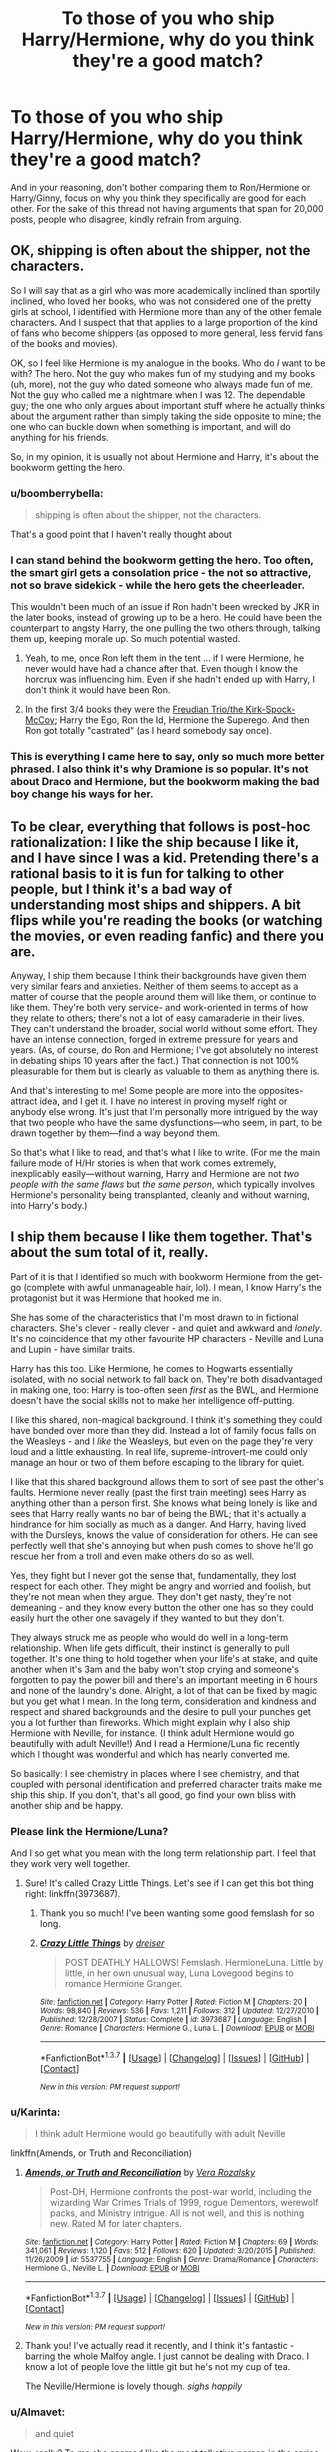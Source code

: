 #+TITLE: To those of you who ship Harry/Hermione, why do you think they're a good match?

* To those of you who ship Harry/Hermione, why do you think they're a good match?
:PROPERTIES:
:Author: Englishhedgehog13
:Score: 25
:DateUnix: 1456678491.0
:DateShort: 2016-Feb-28
:FlairText: Discussion
:END:
And in your reasoning, don't bother comparing them to Ron/Hermione or Harry/Ginny, focus on why you think they specifically are good for each other. For the sake of this thread not having arguments that span for 20,000 posts, people who disagree, kindly refrain from arguing.


** OK, shipping is often about the shipper, not the characters.

So I will say that as a girl who was more academically inclined than sportily inclined, who loved her books, who was not considered one of the pretty girls at school, I identified with Hermione more than any of the other female characters. And I suspect that that applies to a large proportion of the kind of fans who become shippers (as opposed to more general, less fervid fans of the books and movies).

OK, so I feel like Hermione is my analogue in the books. Who do /I/ want to be with? The hero. Not the guy who makes fun of my studying and my books (uh, more), not the guy who dated someone who always made fun of me. Not the guy who called me a nightmare when I was 12. The dependable guy; the one who only argues about important stuff where he actually thinks about the argument rather than simply taking the side opposite to mine; the one who can buckle down when something is important, and will do anything for his friends.

So, in my opinion, it is usually not about Hermione and Harry, it's about the bookworm getting the hero.
:PROPERTIES:
:Author: t1mepiece
:Score: 43
:DateUnix: 1456691089.0
:DateShort: 2016-Feb-28
:END:

*** u/boomberrybella:
#+begin_quote
  shipping is often about the shipper, not the characters.
#+end_quote

That's a good point that I haven't really thought about
:PROPERTIES:
:Author: boomberrybella
:Score: 15
:DateUnix: 1456691744.0
:DateShort: 2016-Feb-29
:END:


*** I can stand behind the bookworm getting the hero. Too often, the smart girl gets a consolation price - the not so attractive, not so brave sidekick - while the hero gets the cheerleader.

This wouldn't been much of an issue if Ron hadn't been wrecked by JKR in the later books, instead of growing up to be a hero. He could have been the counterpart to angsty Harry, the one pulling the two others through, talking them up, keeping morale up. So much potential wasted.
:PROPERTIES:
:Author: Starfox5
:Score: 22
:DateUnix: 1456692625.0
:DateShort: 2016-Feb-29
:END:

**** Yeah, to me, once Ron left them in the tent ... if I were Hermione, he never would have had a chance after that. Even though I know the horcrux was influencing him. Even if she hadn't ended up with Harry, I don't think it would have been Ron.
:PROPERTIES:
:Author: t1mepiece
:Score: 29
:DateUnix: 1456695038.0
:DateShort: 2016-Feb-29
:END:


**** In the first 3/4 books they were the [[http://tvtropes.org/pmwiki/pmwiki.php/Main/FreudianTrio][Freudian Trio/the Kirk-Spock-McCoy]]; Harry the Ego, Ron the Id, Hermione the Superego. And then Ron got totally "castrated" (as I heard somebody say once).
:PROPERTIES:
:Author: Karinta
:Score: 7
:DateUnix: 1456716038.0
:DateShort: 2016-Feb-29
:END:


*** This is everything I came here to say, only so much more better phrased. I also think it's why Dramione is so popular. It's not about Draco and Hermione, but the bookworm making the bad boy change his ways for her.
:PROPERTIES:
:Author: chatterchick
:Score: 6
:DateUnix: 1456692979.0
:DateShort: 2016-Feb-29
:END:


** To be clear, everything that follows is post-hoc rationalization: I like the ship because I like it, and I have since I was a kid. Pretending there's a rational basis to it is fun for talking to other people, but I think it's a bad way of understanding most ships and shippers. A bit flips while you're reading the books (or watching the movies, or even reading fanfic) and there you are.

Anyway, I ship them because I think their backgrounds have given them very similar fears and anxieties. Neither of them seems to accept as a matter of course that the people around them will like them, or continue to like them. They're both very service- and work-oriented in terms of how they relate to others; there's not a lot of easy camaraderie in their lives. They can't understand the broader, social world without some effort. They have an intense connection, forged in extreme pressure for years and years. (As, of course, do Ron and Hermione; I've got absolutely no interest in debating ships 10 years after the fact.) That connection is not 100% pleasurable for them but is clearly as valuable to them as anything there is.

And that's interesting to me! Some people are more into the opposites-attract idea, and I get it. I have no interest in proving myself right or anybody else wrong. It's just that I'm personally more intrigued by the way that two people who have the same dysfunctions---who seem, in part, to be drawn together by them---find a way beyond them.

So that's what I like to read, and that's what I like to write. (For me the main failure mode of H/Hr stories is when that work comes extremely, inexplicably easily---without warning, Harry and Hermione are not /two people with the same flaws/ but /the same person/, which typically involves Hermione's personality being transplanted, cleanly and without warning, into Harry's body.)
:PROPERTIES:
:Author: danfiction
:Score: 30
:DateUnix: 1456685639.0
:DateShort: 2016-Feb-28
:END:


** I ship them because I like them together. That's about the sum total of it, really.

Part of it is that I identified so much with bookworm Hermione from the get-go (complete with awful unmanageable hair, lol). I mean, I know Harry's the protagonist but it was Hermione that hooked me in.

She has some of the characteristics that I'm most drawn to in fictional characters. She's clever - really clever - and quiet and awkward and /lonely/. It's no coincidence that my other favourite HP characters - Neville and Luna and Lupin - have similar traits.

Harry has this too. Like Hermione, he comes to Hogwarts essentially isolated, with no social network to fall back on. They're both disadvantaged in making one, too: Harry is too-often seen /first/ as the BWL, and Hermione doesn't have the social skills not to make her intelligence off-putting.

I like this shared, non-magical background. I think it's something they could have bonded over more than they did. Instead a lot of family focus falls on the Weasleys - and I /like/ the Weasleys, but even on the page they're very loud and a little exhausting. In real life, supreme-introvert-me could only manage an hour or two of them before escaping to the library for quiet.

I like that this shared background allows them to sort of see past the other's faults. Hermione never really (past the first train meeting) sees Harry as anything other than a person first. She knows what being lonely is like and sees that Harry really wants no bar of being the BWL; that it's actually a hindrance for him socially as much as a danger. And Harry, having lived with the Dursleys, knows the value of consideration for others. He can see perfectly well that she's annoying but when push comes to shove he'll go rescue her from a troll and even make others do so as well.

Yes, they fight but I never got the sense that, fundamentally, they lost respect for each other. They might be angry and worried and foolish, but they're not mean when they argue. They don't get nasty, they're not demeaning - and they know every button the other one has so they could easily hurt the other one savagely if they wanted to but they don't.

They always struck me as people who would do well in a long-term relationship. When life gets difficult, their instinct is generally to pull together. It's one thing to hold together when your life's at stake, and quite another when it's 3am and the baby won't stop crying and someone's forgotten to pay the power bill and there's an important meeting in 6 hours and none of the laundry's done. Alright, a lot of that can be fixed by magic but you get what I mean. In the long term, consideration and kindness and respect and shared backgrounds and the desire to pull your punches get you a lot further than fireworks. Which might explain why I also ship Hermione with Neville, for instance. (I think adult Hermione would go beautifully with adult Neville!) And I read a Hermione/Luna fic recently which I thought was wonderful and which has nearly converted me.

So basically: I see chemistry in places where I see chemistry, and that coupled with personal identification and preferred character traits make me ship this ship. If you don't, that's all good, go find your own bliss with another ship and be happy.
:PROPERTIES:
:Author: kakapo999
:Score: 23
:DateUnix: 1456691810.0
:DateShort: 2016-Feb-29
:END:

*** Please link the Hermione/Luna?

And I so get what you mean with the long term relationship part. I feel that they work very well together.
:PROPERTIES:
:Author: unspeakableact
:Score: 3
:DateUnix: 1456703280.0
:DateShort: 2016-Feb-29
:END:

**** Sure! It's called Crazy Little Things. Let's see if I can get this bot thing right: linkffn(3973687).
:PROPERTIES:
:Author: kakapo999
:Score: 2
:DateUnix: 1456706195.0
:DateShort: 2016-Feb-29
:END:

***** Thank you so much! I've been wanting some good femslash for so long.
:PROPERTIES:
:Author: unspeakableact
:Score: 2
:DateUnix: 1456741617.0
:DateShort: 2016-Feb-29
:END:


***** [[http://www.fanfiction.net/s/3973687/1/][*/Crazy Little Things/*]] by [[https://www.fanfiction.net/u/128165/dreiser][/dreiser/]]

#+begin_quote
  POST DEATHLY HALLOWS! Femslash. HermioneLuna. Little by little, in her own unusual way, Luna Lovegood begins to romance Hermione Granger.
#+end_quote

^{/Site/: [[http://www.fanfiction.net/][fanfiction.net]] *|* /Category/: Harry Potter *|* /Rated/: Fiction M *|* /Chapters/: 20 *|* /Words/: 98,840 *|* /Reviews/: 536 *|* /Favs/: 1,211 *|* /Follows/: 312 *|* /Updated/: 12/27/2010 *|* /Published/: 12/28/2007 *|* /Status/: Complete *|* /id/: 3973687 *|* /Language/: English *|* /Genre/: Romance *|* /Characters/: Hermione G., Luna L. *|* /Download/: [[http://www.p0ody-files.com/ff_to_ebook/ffn-bot/index.php?id=3973687&source=ff&filetype=epub][EPUB]] or [[http://www.p0ody-files.com/ff_to_ebook/ffn-bot/index.php?id=3973687&source=ff&filetype=mobi][MOBI]]}

--------------

*FanfictionBot*^{1.3.7} *|* [[[https://github.com/tusing/reddit-ffn-bot/wiki/Usage][Usage]]] | [[[https://github.com/tusing/reddit-ffn-bot/wiki/Changelog][Changelog]]] | [[[https://github.com/tusing/reddit-ffn-bot/issues/][Issues]]] | [[[https://github.com/tusing/reddit-ffn-bot/][GitHub]]] | [[[https://www.reddit.com/message/compose?to=%2Fu%2Ftusing][Contact]]]

^{/New in this version: PM request support!/}
:PROPERTIES:
:Author: FanfictionBot
:Score: 1
:DateUnix: 1456706256.0
:DateShort: 2016-Feb-29
:END:


*** u/Karinta:
#+begin_quote
  I think adult Hermione would go beautifully with adult Neville
#+end_quote

linkffn(Amends, or Truth and Reconciliation)
:PROPERTIES:
:Author: Karinta
:Score: 3
:DateUnix: 1456719152.0
:DateShort: 2016-Feb-29
:END:

**** [[http://www.fanfiction.net/s/5537755/1/][*/Amends, or Truth and Reconciliation/*]] by [[https://www.fanfiction.net/u/1994264/Vera-Rozalsky][/Vera Rozalsky/]]

#+begin_quote
  Post-DH, Hermione confronts the post-war world, including the wizarding War Crimes Trials of 1999, rogue Dementors, werewolf packs, and Ministry intrigue. All is not well, and this is nothing new. Rated M for later chapters.
#+end_quote

^{/Site/: [[http://www.fanfiction.net/][fanfiction.net]] *|* /Category/: Harry Potter *|* /Rated/: Fiction M *|* /Chapters/: 69 *|* /Words/: 341,061 *|* /Reviews/: 1,120 *|* /Favs/: 512 *|* /Follows/: 620 *|* /Updated/: 3/20/2015 *|* /Published/: 11/26/2009 *|* /id/: 5537755 *|* /Language/: English *|* /Genre/: Drama/Romance *|* /Characters/: Hermione G., Neville L. *|* /Download/: [[http://www.p0ody-files.com/ff_to_ebook/ffn-bot/index.php?id=5537755&source=ff&filetype=epub][EPUB]] or [[http://www.p0ody-files.com/ff_to_ebook/ffn-bot/index.php?id=5537755&source=ff&filetype=mobi][MOBI]]}

--------------

*FanfictionBot*^{1.3.7} *|* [[[https://github.com/tusing/reddit-ffn-bot/wiki/Usage][Usage]]] | [[[https://github.com/tusing/reddit-ffn-bot/wiki/Changelog][Changelog]]] | [[[https://github.com/tusing/reddit-ffn-bot/issues/][Issues]]] | [[[https://github.com/tusing/reddit-ffn-bot/][GitHub]]] | [[[https://www.reddit.com/message/compose?to=%2Fu%2Ftusing][Contact]]]

^{/New in this version: PM request support!/}
:PROPERTIES:
:Author: FanfictionBot
:Score: 2
:DateUnix: 1456719224.0
:DateShort: 2016-Feb-29
:END:


**** Thank you! I've actually read it recently, and I think it's fantastic - barring the whole Malfoy angle. I just cannot be dealing with Draco. I know a lot of people love the little git but he's not my cup of tea.

The Neville/Hermione is lovely though. /sighs happily/
:PROPERTIES:
:Author: kakapo999
:Score: 2
:DateUnix: 1456820057.0
:DateShort: 2016-Mar-01
:END:


*** u/Almavet:
#+begin_quote
  and quiet
#+end_quote

Wow, really? To me she seemed like the most talkative person in the series, literally barging into peoples' compartments and introducing herself, or talking to people that don't want to talk to her (Harry and Ron in the first book). Her voice is often described as shrill.

To me this seems like the opposite of an introvert, and makes your comment about the Weasleys quite hypocritical.

#+begin_quote
  They don't get nasty
#+end_quote

What do you call commanding an owl to bite someone's hands because they don't provide you enough information?

I think that you see yourself as Hermione so much that you forget that Hermione is actually different from you.
:PROPERTIES:
:Author: Almavet
:Score: 3
:DateUnix: 1456694030.0
:DateShort: 2016-Feb-29
:END:

**** It don't think it's hypocritical for me to say that I personally find the Weasleys loud and exhausting. They are loud and I do find them exhausting! And I never said that Hermione was an introvert. I said that /I/ was an introvert. Just because I identify with her in some ways doesn't mean that I do so in all: it's you who's conflating us there, not me. I grant the paragraph you're referring to wasn't clear, however. Basically: To me, HP is a lot about found families. In the text a lot of that was tied into the Weasleys, at the expense I think of some other relationships. Harry and Hermione, yes, but Harry and Neville as well - although the bits that focused on the mirror-pasts of the two boys were excellent and I would have liked to see more of them. I can see /why/ Rowling chose the way she did, though: she enjoys relationships between opposites. Contrasting the Dursleys with the Weasleys, for instance, and between Ron and Hermione. "Opposites attract" is a deservedly well-used tool, and heaps of characters (and readers) go for that. It's fun to read about how warm and close the Weasleys are compared to how cold and horrible the Dursleys are. But though use of opposites is a lot of people's fave, I tend to prefer books that focus on similarity rather than opposites. It's no better or worse, just personal preference.

Hermione has both extrovert and introvert qualities. She copes with the Weasleys better than I would, but she's still used to - and actively seeks out - extensive periods of silence and asocial activity (aka The Library). Harry, from his time under the stairs, is also used to the same extensive periods - and that's always struck me as a commonality between them.

I know it's a kids series, but I've always thought there was insufficient attention given to the consequences of Harry's early childhood. His formative years were spent locked away, essentially, unable to interact with normal kids (Dudley is not normal). And frankly, I can't imagine Hermione having any friends either, pre-Hogwarts. She's just that off-putting. That both of them didn't have more trouble fitting in is something that got skipped over somewhat in the text, I think (though more in Harry's case than Hermione's). They both missed "How to make friends 101".

There's a potential for bonding there that never really got explored: two grossly isolated children catapulted into a magic world where everything single thing is bizarre. ("Why aren't they using ballpoint pens? Do we have to write with these stupid quills?")

I do think you've got a point that Hermione can be very talkative in some situations. In the classroom, certainly, but I've always interpreted that as an outcome of poor social skills. She tends to see her own value as purely intellectual and wants to reinforce that impression - granted, we don't see Luna in class, for instance, but I doubt she's so frantic to prove her own value. But then again, Luna's in Ravenclaw so whatever other issues she has there's an implicit institutional acceptance of her intelligence. And Hermione does tend to talk a lot in service of others - when trying to help them find a toad or avoid death and expulsion - but she also places a heavy value on silence.

No-one who likes the sound of their own shrill voice more than anything else spends that much time in the library, where the expectation of silence is absolute. At least when you give Hermione a book (and she has a book, like, 90% of the time) she shuts right up.

I mean, there's an element of confirmation bias here. We see the books from Harry's point of view, so the only time we see Hermione is when she's interacting with him in some capacity. We do know from the books, however, that she spends a vast amount of time in the library silence. Partly because she's playing to her strengths, but partly because she genuinely loves the environment there.

Ok, stopping now. It's amazing how much I can focus on something that isn't my horrible boring thesis. Procrastination, thy name is kakapo.
:PROPERTIES:
:Author: kakapo999
:Score: 7
:DateUnix: 1456696828.0
:DateShort: 2016-Feb-29
:END:

***** I get your point about the Weasleys being loud. I don't think Harry or Hermione fit with the Weasleys because of that. Imagine Harry and Ginny sitting at a dining table and Ginny keeps talking happily about her day and all the other Weasleyss are happily chatting. Harry's just happy listening but he doesn't even try to get a word in edgewise because he's just so happy to see a loud loving family. How is that okay? Harry and Hermione on other hand just fit. Hermione likes to hear the sound of her own voice sometimes and Harry listens. However, Hermione also is mature enough to see when Harry is quite and she asks him about his opinion and ideas. Harry and Hermione rely on each other for the small things like a crowded party neither of them wants to attend. Harry and Hermione are the kind of people who fight because both of them want to do the dishes. I know it's probably just me but I don't see either of them with anyone but each other and definitely with the respective Weasleys.
:PROPERTIES:
:Author: idareutotry
:Score: 3
:DateUnix: 1456714454.0
:DateShort: 2016-Feb-29
:END:


***** I love this comment.
:PROPERTIES:
:Author: Karinta
:Score: 2
:DateUnix: 1456719281.0
:DateShort: 2016-Feb-29
:END:


**** u/MacsenWledig:
#+begin_quote
  literally barging into peoples' compartments and introducing herself, or talking to people that don't want to talk to her
#+end_quote

I think these had more to do with establishing her presence in the narrative, but you make good points. Hermione /is/ occasionally quite abrasive. It's one of the things I like about her character, but I understand why those traits don't sit well with others.
:PROPERTIES:
:Author: MacsenWledig
:Score: 5
:DateUnix: 1456713932.0
:DateShort: 2016-Feb-29
:END:

***** u/Karinta:
#+begin_quote
  It's one of the things I like about her character
#+end_quote

For some bizarre reason, so do I.
:PROPERTIES:
:Author: Karinta
:Score: 1
:DateUnix: 1456719309.0
:DateShort: 2016-Feb-29
:END:


** Well, fanfictions SHOULD explore new pairings, right?

I agree canon Harry really didn't get along well with Hermione and he never thought her as attractive (except during Yule Ball), but authors can just change Harry's character a little bit and things between them would work out.
:PROPERTIES:
:Author: InquisitorCOC
:Score: 10
:DateUnix: 1456678633.0
:DateShort: 2016-Feb-28
:END:

*** Agreed, but for this thread, I'm focusing on canon. I only posted the thread on this subreddit, cos there seem to be more shippers here.
:PROPERTIES:
:Author: Englishhedgehog13
:Score: 0
:DateUnix: 1456679451.0
:DateShort: 2016-Feb-28
:END:

**** In canon, the biggest opening for them getting together was the time in the tent without Ron.

I mean two teenagers of opposite sex, both of them fairly attractive (objectively speaking), full of angst and hurt, didn't make a move toward each other? I find that oddly unrealistic. That's why I really enjoyed the movie dance scene.
:PROPERTIES:
:Author: InquisitorCOC
:Score: 18
:DateUnix: 1456679675.0
:DateShort: 2016-Feb-28
:END:

***** u/MacsenWledig:
#+begin_quote
  the biggest opening for them getting together was the time in the tent without Ron.
#+end_quote

As a vocal H/Hr enthusiast, I respectfully disagree. I don't think there ever was an opening because the author had her heart set on R/Hr and H/G from the beginning. In fact, for stories set after HBP, I think it's almost impossible to get H/Hr together without /major/ retcons to their canon personalities.
:PROPERTIES:
:Author: MacsenWledig
:Score: 10
:DateUnix: 1456698303.0
:DateShort: 2016-Feb-29
:END:


***** u/Karinta:
#+begin_quote
  fairly attractive
#+end_quote

That's just the movies.
:PROPERTIES:
:Author: Karinta
:Score: 8
:DateUnix: 1456681977.0
:DateShort: 2016-Feb-28
:END:

****** Hermione attracted interests from a star athlete and a school jock, that should tell you something.
:PROPERTIES:
:Author: InquisitorCOC
:Score: 25
:DateUnix: 1456682990.0
:DateShort: 2016-Feb-28
:END:

******* Krum liked her because she was the only girl not loosing her head just for seeing him, and I always took McLaggen as the kind of person who would just hit on anyone. Hermione was probably the most , not popular, but let's say "talked about" girl in Gryffindor that year, due to the happenings at the ministry.
:PROPERTIES:
:Author: Hpfm2
:Score: 8
:DateUnix: 1456694553.0
:DateShort: 2016-Feb-29
:END:


******* Guys can like a girl for something other than her looks.
:PROPERTIES:
:Author: Fufu_00
:Score: 8
:DateUnix: 1456692169.0
:DateShort: 2016-Feb-29
:END:

******** If there was something besides a womens looks that could arouse me I would just choose to date guys instead. Less drama same non "looks" values. A womens attractiveness is always looks + some personality trait to add some spice. Never spice without looks.
:PROPERTIES:
:Author: GitGudYT
:Score: 1
:DateUnix: 1456711258.0
:DateShort: 2016-Feb-29
:END:


****** In theory. Rowling started the books with Hermione as an average girl who had physical flaws.

Emma Watson gets cast and suddenly Hermione Granger is represented by someone who is pegged as model material before she hits 18.
:PROPERTIES:
:Author: DZCreeper
:Score: 10
:DateUnix: 1456687264.0
:DateShort: 2016-Feb-28
:END:

******* In the first three movies she was accurate, I think. The fourth, though, was the beginning of the "model material".
:PROPERTIES:
:Author: Karinta
:Score: 2
:DateUnix: 1456688862.0
:DateShort: 2016-Feb-28
:END:

******** In book four, Hermione showed that she was at least as attractive as the other pretty girls, when she took the same time to prepare. The idea that she's not at least pretty doesn't really have any base in canon.
:PROPERTIES:
:Author: Starfox5
:Score: 15
:DateUnix: 1456696970.0
:DateShort: 2016-Feb-29
:END:

********* u/MacsenWledig:
#+begin_quote
  The idea that she's not at least pretty doesn't really have any base in canon.
#+end_quote

I agree. Every time I see this, I think of it as a self-insert instead of any AU version of the canon Hermione. I've always thought of Hermione as a late bloomer who bears almost no resemblance to the actress that portrayed her in the films.

I've never really understood the obsession some writers have with making it clear to the reader that a character is considered attractive. For a good portion of the series, they're children. Kinda squicks me out a bit.
:PROPERTIES:
:Author: MacsenWledig
:Score: 8
:DateUnix: 1456713732.0
:DateShort: 2016-Feb-29
:END:


********* Exactly. From what I recall of Hermione's physical descriptions in the books, the only things really ever held against her are her hair's extreme bushiness and (in the earlier books) her large front teeth.

Is she some great beauty? No. Is she as ugly or plain as people think she is? No. Fairly attractive is probably the perfect description of her.
:PROPERTIES:
:Author: yarglethatblargle
:Score: 6
:DateUnix: 1456720089.0
:DateShort: 2016-Feb-29
:END:


********* [deleted]
:PROPERTIES:
:Score: 1
:DateUnix: 1456810136.0
:DateShort: 2016-Mar-01
:END:

********** There's no indication that she's not pretty in your quotes. Which means my statement that she is at least as attractive as the other pretty girls is correct. Is she Fleur, or the prettiest girl in her year? No. But that's not what I said.
:PROPERTIES:
:Author: Starfox5
:Score: 1
:DateUnix: 1456831003.0
:DateShort: 2016-Mar-01
:END:


**** But if you focus on canon there's nothing to discuss since, in canon, Harry wasn't attracted to her despite how much I wished he'd open his stupid eyes.

I ship them because I'm attracted to them. Hermione is a really interesting character, at least to me, Harry less so.. that fucking passivity.. but he has a good heart and good instincts.

The heart wants what it wants. I just like them together.

There is a good story I'd like the write/read where they turn to one another and laugh at the dysfunction of 'the magical world'.
:PROPERTIES:
:Author: sfjoellen
:Score: 9
:DateUnix: 1456683211.0
:DateShort: 2016-Feb-28
:END:


** (Obviously everything that follows is my /opinion/.)

I'll be ignoring some of the character derailing from books 6 and 7 that JKR only did in order to force the One Big Happy Weasley Family ending.

Some reasons I think they're suited for each other:

- Hermione choses Harry, not Ron, during the Horcrux hunt.\\
- They have mutual respect for each other. Harry considers Hermione to be the smartest person he knows and (with one exception, the broom incident) supports her throughout. Likewise Hermione believes in Harry's potential and is basically the only reason he accomplished anything at all.\\
- They are also shown to understand each other wordlessly. Consider the hiding of their identities when the Snatchers grab them, or how Hermione's plan to lure Umbitch to the Centaurs is immediately understood by Harry.\\
- +Unlike some dysfunctional canon couple I won't mention,+ they're not constantly shown as bickering over minor things . The one time we do see them fight it's over the broomstick, where Harry feels betrayed because she went over his head and he apologizes later when he realises she only did it to protect him.\\
- There is no mean jealousy shown between them. Hermione never desires Harry's fame or money and is happy for him when he is happy, Harry is never jealous Hermione is better in class.
- Everyone else sees them as dating. Cho Chang feels threatened by Hermione since she believes Harry wants to date Hermione instead, never even considering this may /not/ be the case; Rita Skeeter writes them as dating (which they are not /angry/ about, just confused/frustrated; whereas Ron is furious/jealous).\\
- They come from a similar Muggle background and both suffer prejudice. Harry because he is a Half-blood and Parselmouth, Hermione for being a Muggleborn.\\

(Edit: I /knew/ I'd be getting downvoted for daring to sail this ship, thanks ACs!)
:PROPERTIES:
:Author: hovercraft_of_eels
:Score: 28
:DateUnix: 1456682564.0
:DateShort: 2016-Feb-28
:END:

*** I'm an H/Hr shipper, and I approve this message!
:PROPERTIES:
:Author: duriel
:Score: 7
:DateUnix: 1456698968.0
:DateShort: 2016-Feb-29
:END:


*** I don't think you're being downvoted for shipping H/Hr, I think you're being downvoted for making assumptions that aren't necessarily true, and you're being quite snarky in your replies. You're free to ship what you want, but if you want people to respect your view, you should do the same for others who ship other couples. And you don't seem very willing to do so based on some things you said. I'm not prejudiced, by the way. I don't ship either ship. I ship Dramione, people often can't wrap their head around that either.
:PROPERTIES:
:Author: lkfjk
:Score: 2
:DateUnix: 1456685459.0
:DateShort: 2016-Feb-28
:END:

**** As for the 'assumptions', OP was asking for /why/ I ship H/Hr, and specifically /not/ a discussion of all the pros and cons. We all view the source material in our own ways, for example I don't understand how anyone could think Dramione would work at all, but I respect your view of that being a likely pairing.

I /don't/ respect people who tell me I am 'wrong' and 'should re-read the books' because they disagree with me and cannot wrap their mind around someone having a different ship than they have.
:PROPERTIES:
:Author: hovercraft_of_eels
:Score: 10
:DateUnix: 1456686631.0
:DateShort: 2016-Feb-28
:END:

***** When I say assumptions, I'm not talking about your reasons for shipping H/Hr. I specifically meant that you assume that JKR abandoned her characters and let them derail for the sake of a convenient plot 180, when her canon pairings were set in stone from the beginning.

With your original comment you very clearly disregarded anyone who ships R/Hr by quite snidely describing them as "some dysfunctional canon couple I won't mention", which is quite childish and makes you seem really closed-minded. If you want people to respect your views, you should do the same to others.

You don't have to respect "people who tell you you're wrong", but you could also choose to not go to snarky lengths to defend your point, and then be angry when you're being downvoted. [[/u/Almavet][u/Almavet]] has even explained what they meant in their first comment and it clearly wasn't what you took out of it.

It's cool that you're passionate about a ship, but don't let it make you passive agressive. People are going to disagree with you about anything and that's their right, as is it your right to do the same.
:PROPERTIES:
:Author: lkfjk
:Score: 5
:DateUnix: 1456687853.0
:DateShort: 2016-Feb-28
:END:

****** I think that's going into discussion territory again, which OP didn't want in this thread, so I'll just leave it that I have more reasons to believe JKR did a 'convenient plot 180' than my own feelings.\\
If you can, try to track down a copy of Timothy A. Wolf's '/Broken Wand/'. It's a good critique of the last two books and points out multiple issues and contradictions using JKR's own writings.
:PROPERTIES:
:Author: hovercraft_of_eels
:Score: 1
:DateUnix: 1456688511.0
:DateShort: 2016-Feb-28
:END:

******* You're right. And I will, thanks for the suggestion!
:PROPERTIES:
:Author: lkfjk
:Score: 1
:DateUnix: 1456689583.0
:DateShort: 2016-Feb-28
:END:


*** I didn't down vote you, but to insinuate JKR ships Harry/Hermione was just blatantly wrong. Basically you are just someone who makes up a wishful assumption and IGNORES any fact that contradicts it.

Then you brought up a link to news reports that seemingly agree with you, without bothering to check out source materials. Well, the link to you provided was to Daily Mail, a British tabloid paper with a similar reporting standard as Rita Skeeter.

And you expect people NOT to down vote you?
:PROPERTIES:
:Author: InquisitorCOC
:Score: -1
:DateUnix: 1456687295.0
:DateShort: 2016-Feb-28
:END:

**** I linked to three different news sources, including the BBC.
:PROPERTIES:
:Author: hovercraft_of_eels
:Score: 3
:DateUnix: 1456687760.0
:DateShort: 2016-Feb-28
:END:

***** All of which were taking a few quotes out of context. She only said "in some ways" Hermione and Harry were a better fit than Ron and Hermione, she didn't say that they should be together.
:PROPERTIES:
:Author: stefvh
:Score: 5
:DateUnix: 1456746450.0
:DateShort: 2016-Feb-29
:END:


*** I would go point by point and explain why you are wrong in most of your assumptions, but OP asked for no arguments, so I'll just present this simple fact: JKR doesn't ship H/Hr. Also: read the books again and focus on how Harry thinks about and interacts with Hermione.
:PROPERTIES:
:Author: Almavet
:Score: -7
:DateUnix: 1456683419.0
:DateShort: 2016-Feb-28
:END:

**** Yes, keep the arguments for another type of thread. And thank you, I'll re-read the books for the umpteenth time again soon. Doubt I'll suddenly get a radical different conclusion though.

Edit: and you may want to re-read news reports from 2014 [[http://www.bbc.com/news/entertainment-arts-26007732][such]] [[http://www.telegraph.co.uk/culture/books/booknews/10612719/Harry-Potter-should-have-married-Hermione-admits-JK-Rowling.html][as]] [[http://www.dailymail.co.uk/tvshowbiz/article-2550453/JK-Rowling-admits-Hermione-married-Harry-Potter-instead-Ron.html][these]].
:PROPERTIES:
:Author: hovercraft_of_eels
:Score: 3
:DateUnix: 1456683576.0
:DateShort: 2016-Feb-28
:END:

***** And you might want to actually read Rowling's exact quotes rather than the press' skewed interpretation, because Rowling talked about the problems with R/Hr, she never said that she supported H/Hr, and has literally said "they [H/Hr shippers] need to go back and reread, I think."
:PROPERTIES:
:Author: Almavet
:Score: 1
:DateUnix: 1456684518.0
:DateShort: 2016-Feb-28
:END:


** Discussions about pairings have less to do with the characters and more to do with which tropes the reader enjoys most. I don't like First Girl Wins or Will-They-Or-Won't-They, so the canon pairings are right out.

I never saw H/Hr happening in canon. In fact, I agreed with JKR that several of the 'anvil-sized' hints of R/Hr were readily apparent in the original series. That doesn't make me enjoy H/G and R/Hr by default, though.

The pairing appeals to me because I think there are a lot of options available to fanfic authors with a pairing featuring a brave, snarky hero and a brilliant but often haughty sidekick. In a nutshell: H/Hr is easy to write.
:PROPERTIES:
:Author: MacsenWledig
:Score: 6
:DateUnix: 1456697133.0
:DateShort: 2016-Feb-29
:END:


** I'm no shipper. If a fanfic identifies itself with its ship alone, I most often won't read it.

But I do like Harry & Hermione together as a couple in fics. I did entertain that idea from the moment I myself found girls to be interesting and probably projected a lot of my own fantasies onto those two characters. Harry because hes somebody I can identify with and Hermione because she always was the type of girl I aspired to date (sans her bossy attitude).
:PROPERTIES:
:Author: UndeadBBQ
:Score: 2
:DateUnix: 1456737875.0
:DateShort: 2016-Feb-29
:END:


** I simply hate Ron, he personifies everything I despise in someone; Laziness, apathy, jealousy and willful ignorance.

He does not deserve Hermione, he's more suited to someone like Lavender Brown.
:PROPERTIES:
:Author: -Oc-
:Score: 3
:DateUnix: 1456790527.0
:DateShort: 2016-Mar-01
:END:


** The ship (it is my go to when I want a romantic story) is because when well done actually opens Harry's eyes from his passivity (as stated in this thread and across many other threads he's an incredibly passive character overall).

The scene she wrote when Harry realized it was Hermione at the beginning of the Yule Ball started my interest.

And then the tent scene. Oh god that tent scene.

It's always bothered me.

And this is the biggest issue I've had with her writing (and I've said something this before).

As she got further and further into Harry's story the writing seemed to get away from her.

She's put magic in the real world. Using specific dates and years. But doesn't explore what it means to be a magical from non magical parents (muggle-born) or really what it means to be born from one Pure Blooded parent (Half-Blood) in the terms of how a person (protagonist/main character) reacts to this knowledge.

Even if we put aside all the issues of Harry being raised by the Dursleys he just doesn't...he basically goes along for the ride.

So of course he doesn't see Hermione as a potentilla love interest. It wasn't put right in front of him.

Of course Ginny just pops up and becomes the love interest. It was put right in front of him.

I think it would take a bit more exposition but in canon (ESP after the tent scene) HHr could have been a thing.
:PROPERTIES:
:Author: LothartheDestroyer
:Score: 2
:DateUnix: 1456688497.0
:DateShort: 2016-Feb-28
:END:

*** u/Almavet:
#+begin_quote
  So of course he doesn't see Hermione as a potentilla love interest. It wasn't put right in front of him.

  Of course Ginny just pops up and becomes the love interest. It was put right in front of him.
#+end_quote

What the hell does that even supposed to mean? how was Hermione not put "right in front of him" while Ginny was?

And what tent scene are you referring to? the one where they talked so little that Hermione had to get a racist portrait for company?

And no, Harry isn't a passive character. Passive children don't go chasing dangerous mysteries.
:PROPERTIES:
:Author: Almavet
:Score: -4
:DateUnix: 1456690101.0
:DateShort: 2016-Feb-28
:END:

**** Ginny was a throwaway in book 1. MC (catalyst if you will) in book 2. Then an elevated SC until JKR decided she needed more time in book 5.

The scene where Ron bounces and just leaves them to their own and in that scene I read into what could have been.

A genuinely touching scene that could have forced them to actually deal with what is going on is basically instead instead not dealt with and then you're right. She has to get something out of the portrait.

Which is Harry being passive.
:PROPERTIES:
:Author: LothartheDestroyer
:Score: 5
:DateUnix: 1456692434.0
:DateShort: 2016-Feb-29
:END:

***** u/Almavet:
#+begin_quote
  Ginny was a throwaway in book 1. MC (catalyst if you will) in book 2. Then an elevated SC until JKR decided she needed more time in book 5.
#+end_quote

So, what you're basically saying is that Ginny /wasn't/ in front of him most of the time.

#+begin_quote
  I read into what could have been.
#+end_quote

So essentially a scene that doesn't exists outside of your imagination.

#+begin_quote
  A genuinely touching scene that could have forced them to actually deal with what is going on is basically instead instead not dealt with
#+end_quote

And... how is that exactly supposed to support the claim that Harry and Hermione are compatible? it says the opposite, as I see it.

#+begin_quote
  Which is Harry being passive.
#+end_quote

No. It is Harry left alone with someone who's sole company he doesn't really enjoy (according to his own thoughts). Not making a move on Hermione does not mean being passive. There was nothing "going on" to deal with, other than Voldemort's reign.
:PROPERTIES:
:Author: Almavet
:Score: -3
:DateUnix: 1456693246.0
:DateShort: 2016-Feb-29
:END:

****** I do believe I used the term 'pops up' which indicates a sudden intrusion which she did in Book 5.

As a reader I also believe I'm allowed to look at scenes and see what's there and what's not there.

The subtext and the context are important. I looked at their scenes and saw what was there.

And I brought with me everything I had read up to that point. Including the book as it was.

There was an emotional action that affected the scene and effected the characters.

And through that I found the responses lacking.
:PROPERTIES:
:Author: LothartheDestroyer
:Score: 9
:DateUnix: 1456693775.0
:DateShort: 2016-Feb-29
:END:

******* u/Almavet:
#+begin_quote
  I do believe I used the term 'pops up' which indicates a sudden intrusion which she did in Book 5.
#+end_quote

How dare Ginny intrude into Harry's life!

Ginny got /less/ attention than Hermione in the series, your argument that she was "put in front of him" while Hermione didn't is absolutely ridiculous.

As for the rest of your post, I'm sorry, but it really seems like you made a story in your mind and still surprised that it isn't actually in the book.
:PROPERTIES:
:Author: Almavet
:Score: -7
:DateUnix: 1456694654.0
:DateShort: 2016-Feb-29
:END:

******** I'm sorry how I read books affects you?
:PROPERTIES:
:Author: LothartheDestroyer
:Score: 11
:DateUnix: 1456695339.0
:DateShort: 2016-Feb-29
:END:

********* Not really, but we can't discuss a certain story if each of us thinks of an entirely different one. I love unconventional interpretations, but only when there's actually a textual, rather than personal, reason for them.
:PROPERTIES:
:Author: Almavet
:Score: -1
:DateUnix: 1456696374.0
:DateShort: 2016-Feb-29
:END:


****** u/Karinta:
#+begin_quote
  he doesn't really enjoy
#+end_quote

He's /at least/ her friend. We know they enjoy each other's company, at the very minimum.
:PROPERTIES:
:Author: Karinta
:Score: 4
:DateUnix: 1456720337.0
:DateShort: 2016-Feb-29
:END:


** Well part of why I like hermione/harry is partially because I hate Ron/hermione. It's just wrong imo. I'm more harry/Luna but hermione I feel would work just as well.
:PROPERTIES:
:Author: dudedorey
:Score: 0
:DateUnix: 1456719362.0
:DateShort: 2016-Feb-29
:END:

*** I didn't like Ron much when I started reading Harry Potter fanfiction, but you could try "Hermione Granger and the Boy Who Lived". It's an AU, with Hogwarts a Spy School instead of a Magic School, but wonderfully detailed, and Ron is great. Hermione's crush on him through the years is very well plotted, and slowly built up. Really changed my view of the character, and his potential.

[[http://www.tthfanfic.org/Story-30822/DianeCastle+Hermione+Granger+and+the+Boy+Who+Lived.htm]]
:PROPERTIES:
:Author: Starfox5
:Score: 1
:DateUnix: 1456761331.0
:DateShort: 2016-Feb-29
:END:
